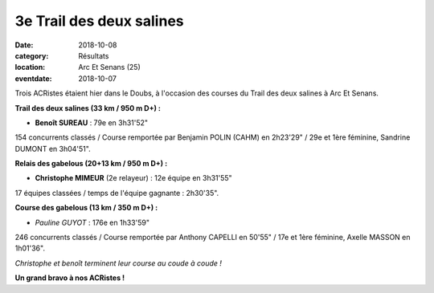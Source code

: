 3e Trail des deux salines
=========================

:date: 2018-10-08
:category: Résultats
:location: Arc Et Senans (25)
:eventdate: 2018-10-07

Trois ACRistes étaient hier dans le Doubs, à l'occasion des courses du Trail des deux salines à Arc Et Senans.

**Trail des deux salines (33 km / 950 m D+) :**

- **Benoît SUREAU** : 79e en 3h31'52"

154 concurrents classés / Course remportée par Benjamin POLIN (CAHM) en 2h23'29" / 29e et 1ère féminine, Sandrine DUMONT en 3h04'51".

**Relais des gabelous (20+13 km / 950 m D+) :**

- **Christophe MIMEUR** (2e relayeur) : 12e équipe en 3h31'55"

17 équipes classées / temps de l'équipe gagnante : 2h30'35".

**Course des gabelous (13 km / 350 m D+) :**

- *Pauline GUYOT* : 176e en 1h33'59"

246 concurrents classés / Course remportée par Anthony CAPELLI en 50'55" / 17e et 1ère féminine, Axelle MASSON en 1h01'36".

.. image:: http://assets.acr-dijon.org/t2s18.jpg

*Christophe et benoît terminent leur course au coude à coude !*

**Un grand bravo à nos ACRistes !**
